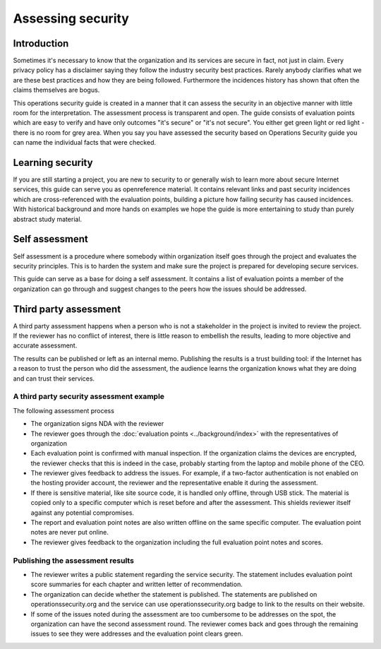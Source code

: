 ==================
Assessing security
==================

Introduction
============

Sometimes it's necessary to know that the organization and its services are secure in fact, not just in claim. Every privacy policy has a disclaimer saying they follow the industry security best practices. Rarely anybody clarifies what we are these best practices and how they are being followed. Furthermore the incidences history has shown that often the claims themselves are bogus.

This operations security guide is created in a manner that it can assess the security in an objective manner with little room for the interpretation. The assessment process is transparent and open. The guide consists of evaluation points which are easy to verify and have only outcomes "it's secure" or "it's not secure". You either get green light or red light - there is no room for grey area. When you say you have assessed the security based on Operations Security guide you can name the individual facts that were checked.

Learning security
=================

If you are still starting a project, you are new to security to or generally wish to learn more about secure Internet services, this guide can serve you as openreference material. It contains relevant links and past security incidences which are cross-referenced with the evaluation points, building a picture how failing security has caused incidences. With historical background and more hands on examples we hope the guide is more entertaining to study than purely abstract study material.

Self assessment
===============

Self assessment is a procedure where somebody within organization itself goes through the project and evaluates the security principles. This is to harden the system and make sure the project is prepared for developing secure services.

This guide can serve as a base for doing a self assessment. It contains a list of evaluation points a member of the organization can go through and suggest changes to the peers how the issues should be addressed.

Third party assessment
======================

A third party assessment happens when a person who is not a stakeholder in the project is invited to review the project. If the reviewer has no conflict of interest, there is little reason to embellish the results, leading to more objective and accurate assessment.

The results can be published or left as an internal memo. Publishing the results is a trust building tool: if the Internet has a reason to trust the person who did the assessment, the audience learns the organization knows what they are doing and can trust their services.

A third party security assessment example
-----------------------------------------

The following assessment process

* The organization signs NDA with the reviewer

* The reviewer goes through the :doc:`evaluation points <../background/index>` with the representatives of organization

* Each evaluation point is confirmed with manual inspection. If the organization claims the devices are encrypted, the reviewer checks that this is indeed in the case, probably starting from the laptop and mobile phone of the CEO.

* The reviewer gives feedback to address the issues. For example, if a two-factor authentication is not enabled on the hosting provider account, the reviewer and the representative enable it during the assessment.

* If there is sensitive material, like site source code, it is handled only offline, through USB stick. The material is copied only to a specific computer which is reset before and after the assessment. This shields reviewer itself against any potential compromises.

* The report and evaluation point notes are also written offline on the same specific computer. The evaluation point notes are never put online.

* The reviewer gives feedback to the organization including the full evaluation point notes and scores.

Publishing the assessment results
---------------------------------

* The reviewer writes a public statement regarding the service security. The statement includes evaluation point score summaries for each chapter and written letter of recommendation.

* The organization can decide whether the statement is published. The statements are published on operationssecurity.org and the service can use operationssecurity.org badge to link to the results on their website.

* If some of the issues noted during the assessment are too cumbersome to be addresses on the spot, the organization can have the second assessment round. The reviewer comes back and goes through the remaining issues to see they were addresses and the evaluation point clears green.